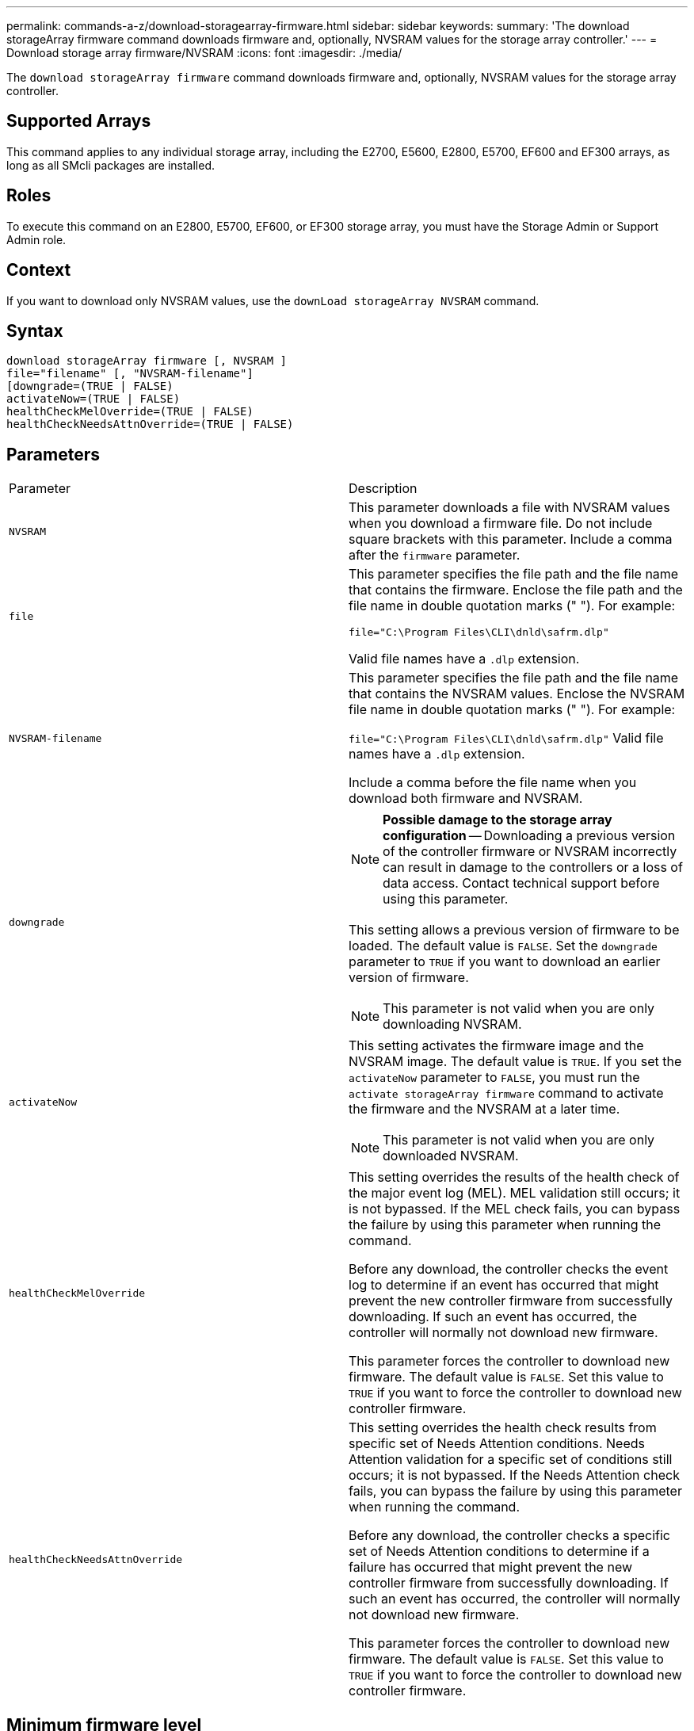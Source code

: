 ---
permalink: commands-a-z/download-storagearray-firmware.html
sidebar: sidebar
keywords: 
summary: 'The download storageArray firmware command downloads firmware and, optionally, NVSRAM values for the storage array controller.'
---
= Download storage array firmware/NVSRAM
:icons: font
:imagesdir: ./media/

[.lead]
The `download storageArray firmware` command downloads firmware and, optionally, NVSRAM values for the storage array controller.

== Supported Arrays

This command applies to any individual storage array, including the E2700, E5600, E2800, E5700, EF600 and EF300 arrays, as long as all SMcli packages are installed.

== Roles

To execute this command on an E2800, E5700, EF600, or EF300 storage array, you must have the Storage Admin or Support Admin role.

== Context

If you want to download only NVSRAM values, use the `downLoad storageArray NVSRAM` command.

== Syntax

----
download storageArray firmware [, NVSRAM ]
file="filename" [, "NVSRAM-filename"]
[downgrade=(TRUE | FALSE)
activateNow=(TRUE | FALSE)
healthCheckMelOverride=(TRUE | FALSE)
healthCheckNeedsAttnOverride=(TRUE | FALSE)
----

== Parameters

|===
| Parameter| Description
a|
`NVSRAM`
a|
This parameter downloads a file with NVSRAM values when you download a firmware file. Do not include square brackets with this parameter. Include a comma after the `firmware` parameter.
a|
`file`
a|
This parameter specifies the file path and the file name that contains the firmware. Enclose the file path and the file name in double quotation marks (" "). For example:

`file="C:\Program Files\CLI\dnld\safrm.dlp"`

Valid file names have a `.dlp`  extension.

a|
`NVSRAM-filename`
a|
This parameter specifies the file path and the file name that contains the NVSRAM values. Enclose the NVSRAM file name in double quotation marks (" "). For example:

`file="C:\Program Files\CLI\dnld\safrm.dlp"` Valid file names have a `.dlp`  extension.

Include a comma before the file name when you download both firmware and NVSRAM.

a|
`downgrade`
a|

[NOTE]
====
*Possible damage to the storage array configuration* -- Downloading a previous version of the controller firmware or NVSRAM incorrectly can result in damage to the controllers or a loss of data access. Contact technical support before using this parameter.
====

This setting allows a previous version of firmware to be loaded. The default value is `FALSE`. Set the `downgrade` parameter to `TRUE` if you want to download an earlier version of firmware.

[NOTE]
====
This parameter is not valid when you are only downloading NVSRAM.
====

a|
`activateNow`
a|
This setting activates the firmware image and the NVSRAM image. The default value is `TRUE`. If you set the `activateNow` parameter to `FALSE`, you must run the `activate storageArray firmware` command to activate the firmware and the NVSRAM at a later time.
[NOTE]
====
This parameter is not valid when you are only downloaded NVSRAM.
====

a|
`healthCheckMelOverride`
a|
This setting overrides the results of the health check of the major event log (MEL). MEL validation still occurs; it is not bypassed. If the MEL check fails, you can bypass the failure by using this parameter when running the command.

Before any download, the controller checks the event log to determine if an event has occurred that might prevent the new controller firmware from successfully downloading. If such an event has occurred, the controller will normally not download new firmware.

This parameter forces the controller to download new firmware. The default value is `FALSE`. Set this value to `TRUE` if you want to force the controller to download new controller firmware.

a|
`healthCheckNeedsAttnOverride`
a|
This setting overrides the health check results from specific set of Needs Attention conditions. Needs Attention validation for a specific set of conditions still occurs; it is not bypassed. If the Needs Attention check fails, you can bypass the failure by using this parameter when running the command.

Before any download, the controller checks a specific set of Needs Attention conditions to determine if a failure has occurred that might prevent the new controller firmware from successfully downloading. If such an event has occurred, the controller will normally not download new firmware.

This parameter forces the controller to download new firmware. The default value is `FALSE`. Set this value to `TRUE` if you want to force the controller to download new controller firmware.

|===

== Minimum firmware level

5.00

8.10 adds the `healthCheckMelOverride` parameter.

8.70 adds `healthCheckNeedsAttnOverride` parameter.
